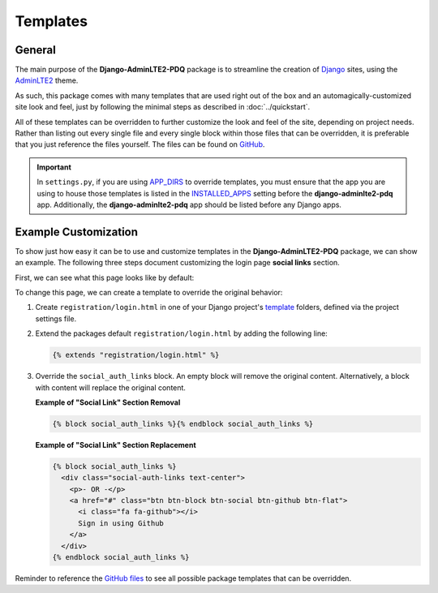 Templates
*********

General
=======

The main purpose of the **Django-AdminLTE2-PDQ** package is to streamline the
creation of `Django <https://www.djangoproject.com/>`_ sites, using the
`AdminLTE2 <https://adminlte.io/themes/AdminLTE/index2.html>`_ theme.

As such, this package comes with many templates that are used right out of the
box and an automagically-customized site look and feel, just by following the
minimal steps as described in :doc:`../quickstart`.

All of these templates can be overridden to further customize the look
and feel of the site, depending on project needs. Rather than listing out every
single file and every single block within those files that can be overridden,
it is preferable that you just reference the files yourself. The files can be
found on
`GitHub <https://github.com/DJBarnes/django-adminlte2-pdq/tree/master/adminlte2_pdq/templates>`_.

.. important::

    In ``settings.py``, if you are using
    `APP_DIRS <https://docs.djangoproject.com/en/dev/howto/overriding-templates/#overriding-from-an-app-s-template-directory>`_
    to override templates, you must ensure that the app you are using to house
    those templates is listed in the
    `INSTALLED_APPS <https://docs.djangoproject.com/en/dev/ref/settings/#std-setting-INSTALLED_APPS>`_
    setting before the **django-adminlte2-pdq** app. Additionally, the
    **django-adminlte2-pdq** app should be listed before any Django apps.


Example Customization
=====================

To show just how easy it can be to use and customize templates in the
**Django-AdminLTE2-PDQ** package, we can show an example. The following three steps
document customizing the login page **social links** section.

First, we can see what this page looks like by default:

.. image:: ../../img/template/django-adminlte2-pdq-login-template-original.png
    :alt: Original default login page that comes with Django-AdminLTE2-PDQ


To change this page, we can create a template to override the original behavior:

1.  Create ``registration/login.html`` in one of your Django project's
    `template <https://docs.djangoproject.com/en/dev/ref/settings/#templates>`_
    folders, defined via the project settings file.
2.  Extend the packages default ``registration/login.html`` by adding the
    following line:

    .. code:: html+django

        {% extends "registration/login.html" %}

3.  Override the ``social_auth_links`` block. An empty block will remove the
    original content. Alternatively, a block with content will replace the
    original content.

    **Example of "Social Link" Section Removal**

    .. code:: html+django

        {% block social_auth_links %}{% endblock social_auth_links %}

    .. image:: ../../img/template/django-adminlte2-pdq-login-template-no-social.png
        :alt: Updated login page with no social links

    **Example of "Social Link" Section Replacement**

    .. code:: html+django

        {% block social_auth_links %}
          <div class="social-auth-links text-center">
            <p>- OR -</p>
            <a href="#" class="btn btn-block btn-social btn-github btn-flat">
              <i class="fa fa-github"></i>
              Sign in using Github
            </a>
          </div>
        {% endblock social_auth_links %}

    .. image:: ../../img/template/django-adminlte2-pdq-login-template-github.png
        :alt: Updated login page with GitHub as the social link.


Reminder to reference the
`GitHub files <https://github.com/DJBarnes/django-adminlte2-pdq/tree/master/adminlte2_pdq/templates>`_
to see all possible package templates that can be overridden.
